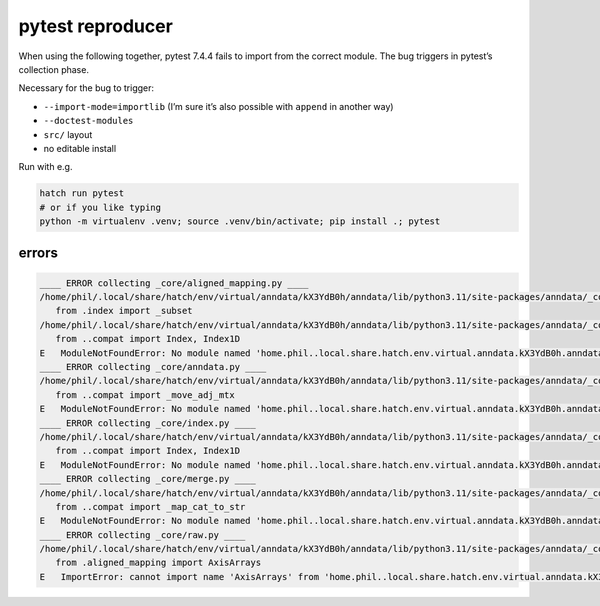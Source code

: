 pytest reproducer
=================

When using the following together, pytest 7.4.4 fails to import from the correct module.
The bug triggers in pytest’s collection phase.

Necessary for the bug to trigger:

- ``--import-mode=importlib`` (I’m sure it’s also possible with ``append`` in another way)
- ``--doctest-modules``
- ``src/`` layout
- no editable install

Run with e.g.

.. code:: bash

   hatch run pytest
   # or if you like typing
   python -m virtualenv .venv; source .venv/bin/activate; pip install .; pytest

errors
------

.. code-block:: pytb

   ____ ERROR collecting _core/aligned_mapping.py ____
   /home/phil/.local/share/hatch/env/virtual/anndata/kX3YdB0h/anndata/lib/python3.11/site-packages/anndata/_core/aligned_mapping.py:15: in <module>
      from .index import _subset
   /home/phil/.local/share/hatch/env/virtual/anndata/kX3YdB0h/anndata/lib/python3.11/site-packages/anndata/_core/index.py:12: in <module>
      from ..compat import Index, Index1D
   E   ModuleNotFoundError: No module named 'home.phil..local.share.hatch.env.virtual.anndata.kX3YdB0h.anndata.lib.python3.11.site-packages.anndata.compat'; 'home.phil..local.share.hatch.env.virtual.anndata.kX3YdB0h.anndata.lib.python3.11.site-packages.anndata' is not a package
   ____ ERROR collecting _core/anndata.py ____
   /home/phil/.local/share/hatch/env/virtual/anndata/kX3YdB0h/anndata/lib/python3.11/site-packages/anndata/_core/anndata.py:24: in <module>
      from ..compat import _move_adj_mtx
   E   ModuleNotFoundError: No module named 'home.phil..local.share.hatch.env.virtual.anndata.kX3YdB0h.anndata.lib.python3.11.site-packages.anndata.compat'; 'home.phil..local.share.hatch.env.virtual.anndata.kX3YdB0h.anndata.lib.python3.11.site-packages.anndata' is not a package
   ____ ERROR collecting _core/index.py ____
   /home/phil/.local/share/hatch/env/virtual/anndata/kX3YdB0h/anndata/lib/python3.11/site-packages/anndata/_core/index.py:12: in <module>
      from ..compat import Index, Index1D
   E   ModuleNotFoundError: No module named 'home.phil..local.share.hatch.env.virtual.anndata.kX3YdB0h.anndata.lib.python3.11.site-packages.anndata.compat'; 'home.phil..local.share.hatch.env.virtual.anndata.kX3YdB0h.anndata.lib.python3.11.site-packages.anndata' is not a package
   ____ ERROR collecting _core/merge.py ____
   /home/phil/.local/share/hatch/env/virtual/anndata/kX3YdB0h/anndata/lib/python3.11/site-packages/anndata/_core/merge.py:28: in <module>
      from ..compat import _map_cat_to_str
   E   ModuleNotFoundError: No module named 'home.phil..local.share.hatch.env.virtual.anndata.kX3YdB0h.anndata.lib.python3.11.site-packages.anndata.compat'; 'home.phil..local.share.hatch.env.virtual.anndata.kX3YdB0h.anndata.lib.python3.11.site-packages.anndata' is not a package
   ____ ERROR collecting _core/raw.py ____
   /home/phil/.local/share/hatch/env/virtual/anndata/kX3YdB0h/anndata/lib/python3.11/site-packages/anndata/_core/raw.py:9: in <module>
      from .aligned_mapping import AxisArrays
   E   ImportError: cannot import name 'AxisArrays' from 'home.phil..local.share.hatch.env.virtual.anndata.kX3YdB0h.anndata.lib.python3.11.site-packages.anndata._core.aligned_mapping' (/home/phil/.local/share/hatch/env/virtual/anndata/kX3YdB0h/anndata/lib/python3.11/site-packages/anndata/_core/aligned_mapping.py)
